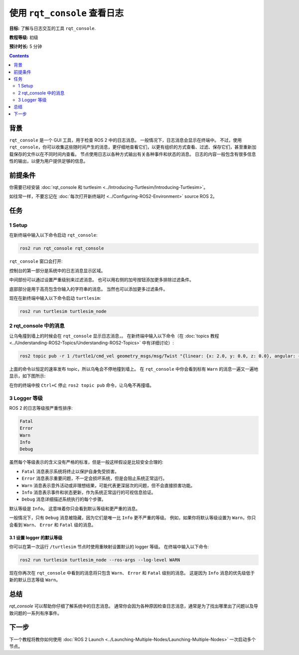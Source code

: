 .. redirect-from::

    Tutorials/Rqt-Console/Using-Rqt-Console

.. _rqt_console:

使用 ``rqt_console`` 查看日志
==================================

**目标:** 了解与日志交互的工具 ``rqt_console``.

**教程等级:** 初级

**预计时长:** 5 分钟

.. contents:: Contents
   :depth: 2
   :local:

背景
----------

``rqt_console`` 是一个 GUI 工具，用于检查 ROS 2 中的日志消息。
一般情况下，日志消息会显示在终端中。
不过，使用 ``rqt_console``，你可以收集这些随时间产生的消息，更仔细地查看它们，以更有组织的方式查看、过滤、保存它们，甚至重新加载保存的文件以在不同时间内查看。
节点使用日志以各种方式输出有关各种事件和状态的消息。
日志的内容一般包含有很多信息性的输出，以便为用户提供足够的信息。

前提条件
-------------

你需要已经安装 :doc:`rqt_console 和 turtlesim <../Introducing-Turtlesim/Introducing-Turtlesim>`。

如往常一样，不要忘记在 :doc:`每次打开新终端时 <../Configuring-ROS2-Environment>` source ROS 2。


任务
-----

1 Setup
^^^^^^^

在新终端中输入以下命令启动 ``rqt_console``:

.. code-block:: console

    ros2 run rqt_console rqt_console

``rqt_console`` 窗口会打开:

.. image:: images/console.png

控制台的第一部分是系统中的日志消息显示区域。

中间部份可以通过设置严重级别来过滤消息。
也可以用右侧的加号按钮添加更多排除过滤条件。

底部部分是用于高亮包含你输入的字符串的消息。
当然也可以添加更多过滤条件。

现在在新终端中输入以下命令启动 ``turtlesim``:

.. code-block:: console

    ros2 run turtlesim turtlesim_node

2 rqt_console 中的消息
^^^^^^^^^^^^^^^^^^^^^^^^^

让乌龟撞到墙上的时候会在 ``rqt_console`` 显示日志消息，。
在新终端中输入以下命令（在 :doc:`topics 教程 <../Understanding-ROS2-Topics/Understanding-ROS2-Topics>` 中有详细讨论）:

.. code-block:: console

    ros2 topic pub -r 1 /turtle1/cmd_vel geometry_msgs/msg/Twist "{linear: {x: 2.0, y: 0.0, z: 0.0}, angular: {x: 0.0,y: 0.0,z: 0.0}}"

上面的命令以恒定的速率发布 topic，所以乌龟会不停地撞到墙上。
在 ``rqt_console`` 中你会看到标有 ``Warn`` 的消息一遍又一遍地显示，如下图所示:

.. image:: images/warn.png

在你的终端中按 ``Ctrl+C`` 停止 ``ros2 topic pub`` 命令，让乌龟不再撞墙。

3 Logger 等级
^^^^^^^^^^^^^^^

ROS 2 的日志等级按严重性排序:

.. code-block:: console

    Fatal
    Error
    Warn
    Info
    Debug

虽然每个等级表示的含义没有严格的标准，但是一般这样假设是比较安全合理的:

* ``Fatal`` 消息表示系统将终止以保护自身免受损害。
* ``Error`` 消息表示重要问题，不一定会损坏系统，但是会阻止系统正常运行。
* ``Warn`` 消息表示意外活动或非理想结果，可能代表更深层次的问题，但不会直接损害功能。
* ``Info`` 消息表示事件和状态更新，作为系统正常运行的可视信息验证。
* ``Debug`` 消息详细描述系统执行的每个步骤。

默认等级是 ``Info``。
这意味着你只会看到默认等级和更严重的消息。

一般情况下，只有 ``Debug`` 消息被隐藏，因为它们是唯一比 ``Info`` 更不严重的等级。
例如，如果你将默认等级设置为 ``Warn``，你只会看到 ``Warn``、 ``Error`` 和 ``Fatal`` 级的消息。

3.1 设置 logger 的默认等级
~~~~~~~~~~~~~~~~~~~~~~~~~~~~~~~~

你可以在第一次运行 ``/turtlesim`` 节点时使用重映射设置默认的 logger 等级。
在终端中输入以下命令:

.. code-block:: console

    ros2 run turtlesim turtlesim_node --ros-args --log-level WARN

现在你再次在 ``rqt_console`` 中看到的消息将只包含 ``Warn``、 ``Error`` 和 ``Fatal`` 级别的消息。
这是因为 ``Info`` 消息的优先级低于新的默认日志等级 ``Warn``。

总结
-------

`rqt_console` 可以帮助你仔细了解系统中的日志消息。
通常你会因为各种原因检查日志消息，通常是为了找出哪里出了问题以及导致问题的一系列有序事件。

下一步
----------

下一个教程将教你如何使用 :doc:`ROS 2 Launch <../Launching-Multiple-Nodes/Launching-Multiple-Nodes>` 一次启动多个节点。
